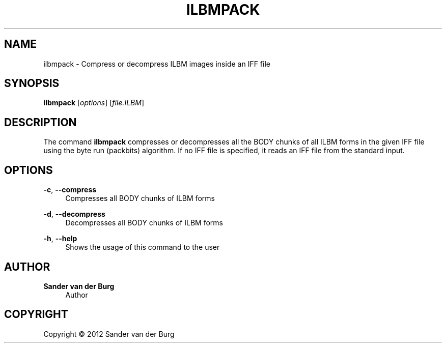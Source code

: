 .TH "ILBMPACK" "1" "January 2012" "ilbmpack 0.1" "Command Reference"
.SH "NAME"
ilbmpack \- Compress or decompress ILBM images inside an IFF file
.SH "SYNOPSIS"
\fBilbmpack\fR [\fIoptions\fR] [\fIfile.ILBM\fR]
.SH "DESCRIPTION"
.PP
The command \fBilbmpack\fR compresses or decompresses all the BODY chunks of all
ILBM forms in the given IFF file using the byte run (packbits) algorithm. If no
IFF file is specified, it reads an IFF file from the standard input.
.SH "OPTIONS"
\fB\-c\fR, \fB\-\-compress\fR
.RS 4
Compresses all BODY chunks of ILBM forms
.RE
.PP
\fB\-d\fR, \fB\-\-decompress\fR
.RS 4
Decompresses all BODY chunks of ILBM forms
.RE
.PP
\fB\-h\fR, \fB\-\-help\fR
.RS 4
Shows the usage of this command to the user
.RE
.PP
.SH "AUTHOR"
.PP
\fBSander van der Burg\fR
.br
.RS 4
Author
.RE
.SH "COPYRIGHT"
.br
Copyright \(co 2012 Sander van der Burg
.br
